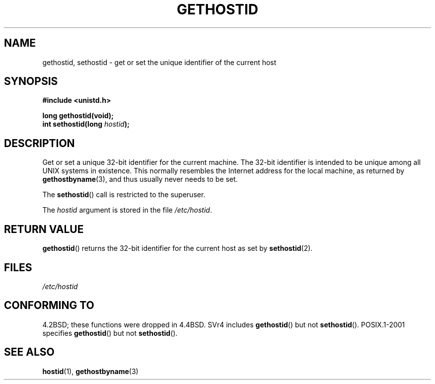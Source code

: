 .\" Hey Emacs! This file is -*- nroff -*- source.
.\"
.\" Copyright 1993 Rickard E. Faith (faith@cs.unc.edu)
.\"
.\" Permission is granted to make and distribute verbatim copies of this
.\" manual provided the copyright notice and this permission notice are
.\" preserved on all copies.
.\"
.\" Permission is granted to copy and distribute modified versions of this
.\" manual under the conditions for verbatim copying, provided that the
.\" entire resulting derived work is distributed under the terms of a
.\" permission notice identical to this one.
.\"
.\" Since the Linux kernel and libraries are constantly changing, this
.\" manual page may be incorrect or out-of-date.  The author(s) assume no
.\" responsibility for errors or omissions, or for damages resulting from
.\" the use of the information contained herein.  The author(s) may not
.\" have taken the same level of care in the production of this manual,
.\" which is licensed free of charge, as they might when working
.\" professionally.
.\"
.\" Formatted or processed versions of this manual, if unaccompanied by
.\" the source, must acknowledge the copyright and authors of this work.
.\"
.\" Updated with additions from Mitchum DSouza <m.dsouza@mrc-apu.cam.ac.uk>
.\" Portions Copyright 1993 Mitchum DSouza <m.dsouza@mrc-apu.cam.ac.uk>
.\"
.\" Modified Tue Oct 22 00:22:35 EDT 1996 by Eric S. Raymond <esr@thyrsus.com>
.TH GETHOSTID 2 1993-11-29 "Linux 0.99.13" "Linux Programmer's Manual"
.SH NAME
gethostid, sethostid \- get or set the unique identifier of the current host
.SH SYNOPSIS
.B #include <unistd.h>
.sp
.B long gethostid(void);
.br
.BI "int sethostid(long " hostid );
.SH DESCRIPTION
Get or set a unique 32-bit identifier for the current machine.
The 32-bit identifier is intended to be unique among all UNIX systems in
existence.
This normally resembles the Internet address for the local
machine, as returned by
.BR gethostbyname (3),
and thus usually never needs to be set.

The
.BR sethostid ()
call is restricted to the superuser.

The
.I hostid
argument is stored in the file
.IR /etc/hostid .
.SH "RETURN VALUE"
.BR gethostid ()
returns the 32-bit identifier for the current host as set by
.BR sethostid (2).
.SH FILES
.I /etc/hostid
.SH "CONFORMING TO"
4.2BSD; these functions were dropped in 4.4BSD.
SVr4 includes
.BR gethostid ()
but not
.BR sethostid ().
POSIX.1-2001 specifies
.BR gethostid ()
but not
.BR sethostid ().
.SH "SEE ALSO"
.BR hostid (1),
.BR gethostbyname (3)
